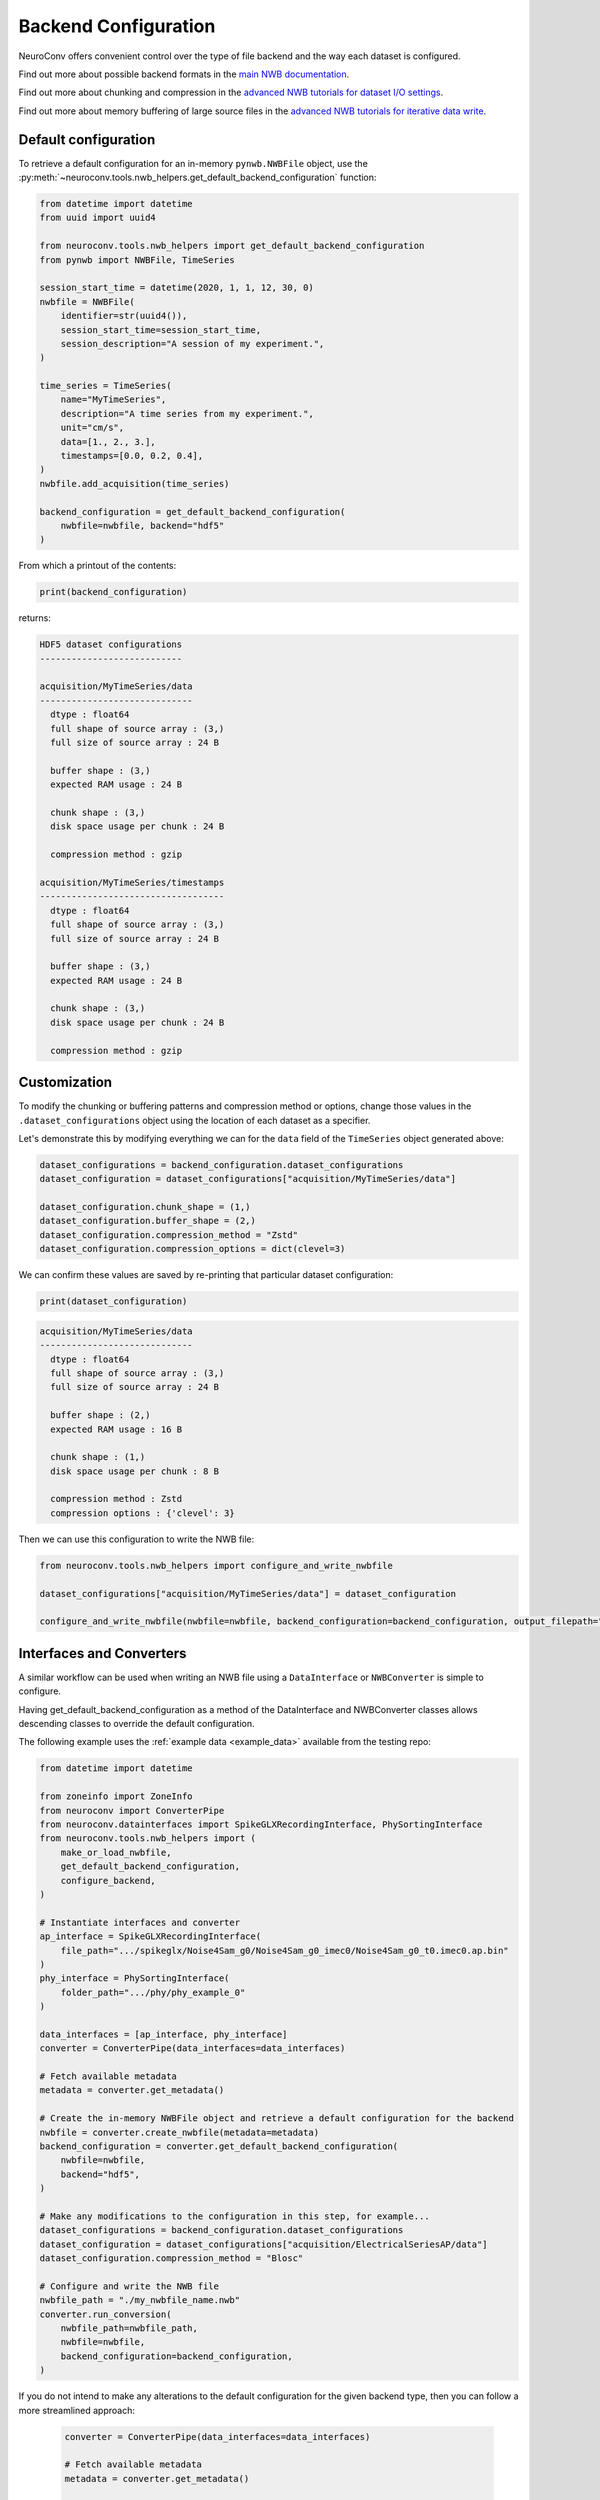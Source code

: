 Backend Configuration
=====================

NeuroConv offers convenient control over the type of file backend and the way each dataset is configured.

Find out more about possible backend formats in the `main NWB documentation <https://nwb-overview.readthedocs.io/en/latest/faq_details/why_hdf5.html#why-use-hdf5-as-the-primary-backend-for-nwb>`_.

Find out more about chunking and compression in the `advanced NWB tutorials for dataset I/O settings <https://pynwb.readthedocs.io/en/stable/tutorials/advanced_io/h5dataio.html#sphx-glr-tutorials-advanced-io-h5dataio-py>`_.

Find out more about memory buffering of large source files in the `advanced NWB tutorials for iterative data write <https://pynwb.readthedocs.io/en/stable/tutorials/advanced_io/plot_iterative_write.html#sphx-glr-tutorials-advanced-io-plot-iterative-write-py>`_.



Default configuration
---------------------

To retrieve a default configuration for an in-memory ``pynwb.NWBFile`` object, use the :py:meth:`~neuroconv.tools.nwb_helpers.get_default_backend_configuration` function:

.. code-block:: python

    from datetime import datetime
    from uuid import uuid4

    from neuroconv.tools.nwb_helpers import get_default_backend_configuration
    from pynwb import NWBFile, TimeSeries

    session_start_time = datetime(2020, 1, 1, 12, 30, 0)
    nwbfile = NWBFile(
        identifier=str(uuid4()),
        session_start_time=session_start_time,
        session_description="A session of my experiment.",
    )

    time_series = TimeSeries(
        name="MyTimeSeries",
        description="A time series from my experiment.",
        unit="cm/s",
        data=[1., 2., 3.],
        timestamps=[0.0, 0.2, 0.4],
    )
    nwbfile.add_acquisition(time_series)

    backend_configuration = get_default_backend_configuration(
        nwbfile=nwbfile, backend="hdf5"
    )

From which a printout of the contents:

.. code-block:: python

    print(backend_configuration)

returns:

.. code-block:: bash

    HDF5 dataset configurations
    ---------------------------

    acquisition/MyTimeSeries/data
    -----------------------------
      dtype : float64
      full shape of source array : (3,)
      full size of source array : 24 B

      buffer shape : (3,)
      expected RAM usage : 24 B

      chunk shape : (3,)
      disk space usage per chunk : 24 B

      compression method : gzip

    acquisition/MyTimeSeries/timestamps
    -----------------------------------
      dtype : float64
      full shape of source array : (3,)
      full size of source array : 24 B

      buffer shape : (3,)
      expected RAM usage : 24 B

      chunk shape : (3,)
      disk space usage per chunk : 24 B

      compression method : gzip



Customization
-------------

To modify the chunking or buffering patterns and compression method or options, change those values in the ``.dataset_configurations`` object using the location of each dataset as a specifier.

Let's demonstrate this by modifying everything we can for the ``data`` field of the ``TimeSeries`` object generated above:

.. code-block:: python


    dataset_configurations = backend_configuration.dataset_configurations
    dataset_configuration = dataset_configurations["acquisition/MyTimeSeries/data"]

    dataset_configuration.chunk_shape = (1,)
    dataset_configuration.buffer_shape = (2,)
    dataset_configuration.compression_method = "Zstd"
    dataset_configuration.compression_options = dict(clevel=3)

We can confirm these values are saved by re-printing that particular dataset configuration:

.. code-block:: python

    print(dataset_configuration)

.. code-block:: bash

    acquisition/MyTimeSeries/data
    -----------------------------
      dtype : float64
      full shape of source array : (3,)
      full size of source array : 24 B

      buffer shape : (2,)
      expected RAM usage : 16 B

      chunk shape : (1,)
      disk space usage per chunk : 8 B

      compression method : Zstd
      compression options : {'clevel': 3}

Then we can use this configuration to write the NWB file:

.. code-block:: python

    from neuroconv.tools.nwb_helpers import configure_and_write_nwbfile

    dataset_configurations["acquisition/MyTimeSeries/data"] = dataset_configuration

    configure_and_write_nwbfile(nwbfile=nwbfile, backend_configuration=backend_configuration, output_filepath="output.nwb")


Interfaces and Converters
-------------------------

A similar workflow can be used when writing an NWB file using a ``DataInterface`` or ``NWBConverter`` is simple to configure.

Having get_default_backend_configuration as a method of the DataInterface and NWBConverter classes allows descending
classes to override the default configuration.

The following example uses the :ref:`example data <example_data>` available from the testing repo:

.. code-block:: python

    from datetime import datetime

    from zoneinfo import ZoneInfo
    from neuroconv import ConverterPipe
    from neuroconv.datainterfaces import SpikeGLXRecordingInterface, PhySortingInterface
    from neuroconv.tools.nwb_helpers import (
        make_or_load_nwbfile,
        get_default_backend_configuration,
        configure_backend,
    )

    # Instantiate interfaces and converter
    ap_interface = SpikeGLXRecordingInterface(
        file_path=".../spikeglx/Noise4Sam_g0/Noise4Sam_g0_imec0/Noise4Sam_g0_t0.imec0.ap.bin"
    )
    phy_interface = PhySortingInterface(
        folder_path=".../phy/phy_example_0"
    )

    data_interfaces = [ap_interface, phy_interface]
    converter = ConverterPipe(data_interfaces=data_interfaces)

    # Fetch available metadata
    metadata = converter.get_metadata()

    # Create the in-memory NWBFile object and retrieve a default configuration for the backend
    nwbfile = converter.create_nwbfile(metadata=metadata)
    backend_configuration = converter.get_default_backend_configuration(
        nwbfile=nwbfile,
        backend="hdf5",
    )

    # Make any modifications to the configuration in this step, for example...
    dataset_configurations = backend_configuration.dataset_configurations
    dataset_configuration = dataset_configurations["acquisition/ElectricalSeriesAP/data"]
    dataset_configuration.compression_method = "Blosc"

    # Configure and write the NWB file
    nwbfile_path = "./my_nwbfile_name.nwb"
    converter.run_conversion(
        nwbfile_path=nwbfile_path,
        nwbfile=nwbfile,
        backend_configuration=backend_configuration,
    )

If you do not intend to make any alterations to the default configuration for the given backend type, then you can follow a more streamlined approach:

    .. code-block:: python

        converter = ConverterPipe(data_interfaces=data_interfaces)

        # Fetch available metadata
        metadata = converter.get_metadata()

        # Create the in-memory NWBFile object and apply the default configuration for HDF5
        backend="hdf5"

        # Configure and write the NWB file
        nwbfile_path = "./my_nwbfile_name.nwb"
        converter.run_conversion(
            nwbfile_path=nwbfile_path,
            nwbfile=nwbfile,
            backend=backend,
        )

and all datasets in the NWB file will automatically use the default configurations!


FAQ
---

**How do I see what compression methods are available on my system?**

You can see what compression methods are available on your installation by printing out the following variable:

    .. code-block:: python

      from neuroconv.tools.nwb_helpers import AVAILABLE_HDF5_COMPRESSION_METHODS

      AVAILABLE_HDF5_COMPRESSION_METHODS

    .. code-block:: bash

      {'gzip': 'gzip',
       ...
       'Zstd': hdf5plugin._filters.Zstd}

    And likewise for ``AVAILABLE_ZARR_COMPRESSION_METHODS``.


**Can I modify the maximum shape or data type through the NeuroConv backend configuration?**

Core fields such as the maximum shape and data type of the source data cannot be altered using the NeuroConv backend configuration.

Instead, they would have to be changed at the level of the read operation; these are sometimes exposed to the initialization inputs or source data options.


**Can I specify a buffer shape that incompletely spans the chunks?**

The ``buffer_shape`` must be a multiple of the ``chunk_shape`` along each axis.

This was found to give significant performance increases compared to previous data iterators that caused repeated I/O operations through partial chunk writes.


**How do I disable chunking and compression completely?**

To completely disable chunking for HDF5 backends (i.e., 'contiguous' layout), set both ``chunk_shape=None`` and ``compression_method=None``. Zarr requires all datasets to be chunked.

You could also delete the entry from the NeuroConv backend configuration, which would cause the neurodata object to fallback to whatever default method wrapped the dataset field when it was added to the in-memory ``pynwb.NWBFile``.


**How do I confirm that the backend configuration has been applied?**

The easiest way to check this information is to open the resulting file in ``h5py`` or ``zarr`` and print out the dataset properties.

For example, we can confirm that the dataset was written to disk according to our instructions by using ``h5py`` library to read the file we created in the previous section:

.. code-block:: python

    import h5py

    with h5py.File("my_nwbfile.nwb", "r") as file:
        chunks = file["acquisition/MyTimeSeries/data"].chunks
        compression = file["acquisition/MyTimeSeries/data"].compression
        compression_options = file["acquisition/MyTimeSeries/data"].compression_opts

        print(f"{chunks=}")
        print(f"{compression=}")
        print(f"{compression_options=}")

Which prints out:

.. code-block:: bash

    chunks=(1,)
    compression='zstd'
    compression_options=7

.. note::

    You may have noticed that the name of the key for that compression option got lost in translation; this is because
HDF5 implicitly forces the order of each option in the tuple (or in this case, a scalar).
